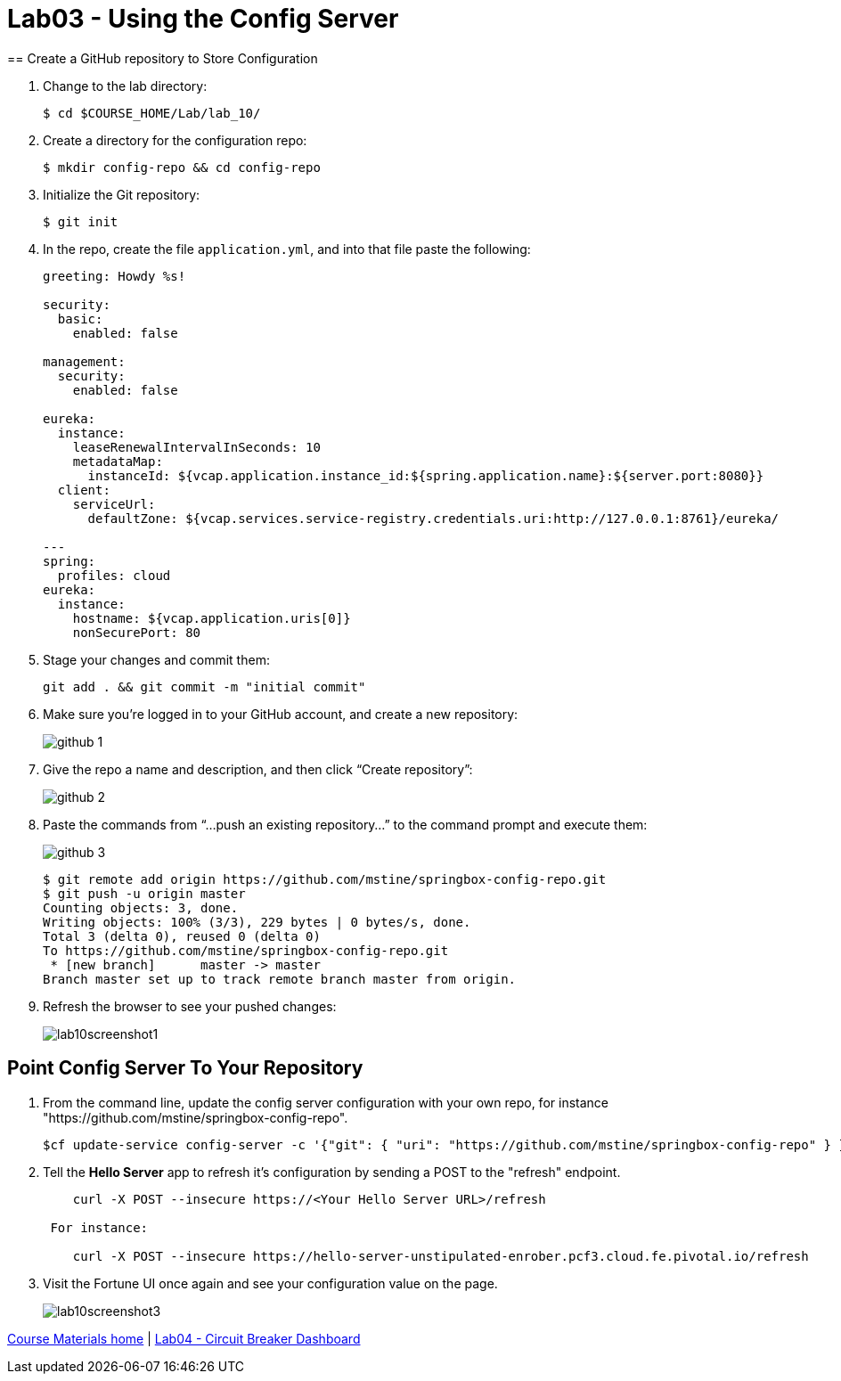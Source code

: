 :compat-mode:
= Lab03 - Using the Config Server
== Create a GitHub repository to Store Configuration

. Change to the lab directory:
+
----
$ cd $COURSE_HOME/Lab/lab_10/
----

. Create a directory for the configuration repo:
+
----
$ mkdir config-repo && cd config-repo
----

. Initialize the Git repository:
+
----
$ git init
----

. In the repo, create the file `application.yml`, and into that file paste the following:
+
----
greeting: Howdy %s!

security:
  basic:
    enabled: false

management:
  security:
    enabled: false
    
eureka:
  instance:
    leaseRenewalIntervalInSeconds: 10
    metadataMap:
      instanceId: ${vcap.application.instance_id:${spring.application.name}:${server.port:8080}}
  client:
    serviceUrl:
      defaultZone: ${vcap.services.service-registry.credentials.uri:http://127.0.0.1:8761}/eureka/

---
spring:
  profiles: cloud
eureka:
  instance:
    hostname: ${vcap.application.uris[0]}
    nonSecurePort: 80
----

. Stage your changes and commit them:
+
----
git add . && git commit -m "initial commit"
----

. Make sure you're logged in to your GitHub account, and create a new repository:
+
image::../../Common/images/github_1.png[]

. Give the repo a name and description, and then click ``Create repository'':
+
image::../../Common/images/github_2.png[]

. Paste the commands from ``...push an existing repository...'' to the command prompt and execute them:
+
image::../../Common/images/github_3.png[]
+
----
$ git remote add origin https://github.com/mstine/springbox-config-repo.git
$ git push -u origin master
Counting objects: 3, done.
Writing objects: 100% (3/3), 229 bytes | 0 bytes/s, done.
Total 3 (delta 0), reused 0 (delta 0)
To https://github.com/mstine/springbox-config-repo.git
 * [new branch]      master -> master
Branch master set up to track remote branch master from origin.
----

. Refresh the browser to see your pushed changes:
+
image::../../Common/images/lab10screenshot1.png[]

== Point Config Server To Your Repository

. From the command line, update the config server configuration with your own repo, for instance "https://github.com/mstine/springbox-config-repo".
+
----
$cf update-service config-server -c '{"git": { "uri": "https://github.com/mstine/springbox-config-repo" } }'
----

. Tell the *Hello Server* app to refresh it's configuration by sending a POST to the "refresh" endpoint.
+
----
    curl -X POST --insecure https://<Your Hello Server URL>/refresh

 For instance:

    curl -X POST --insecure https://hello-server-unstipulated-enrober.pcf3.cloud.fe.pivotal.io/refresh
----
. Visit the Fortune UI once again and see your configuration value on the page.
+
image::../../Common/images/lab10screenshot3.png[]

link:/README.md#course-materials[Course Materials home] | link:/Lab/Lab04/Lab04.adoc[Lab04 - Circuit Breaker Dashboard]

